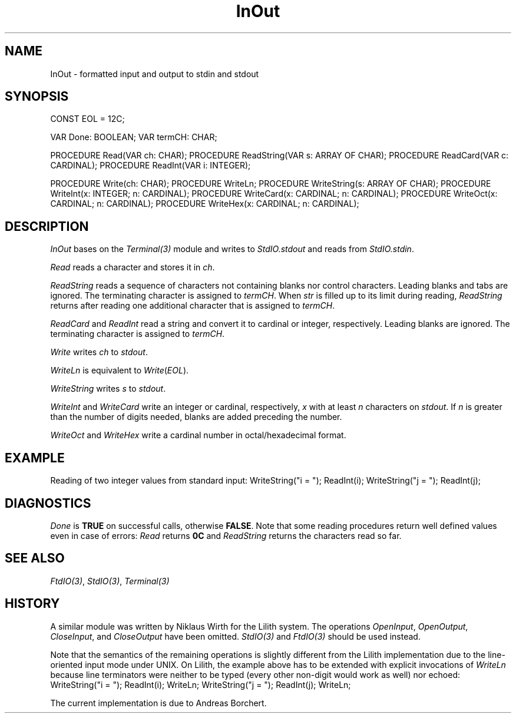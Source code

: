 .\" ---------------------------------------------------------------------------
.\" Ulm's Modula-2 Compiler and Library Documentation
.\" Copyright (C) 1983-1999 by University of Ulm, SAI, 89069 Ulm, Germany
.\" ---------------------------------------------------------------------------
.TH InOut 3 "local:Borchert"
.SH NAME
InOut \- formatted input and output to stdin and stdout
.SH SYNOPSIS
.Pg
CONST EOL = 12C;
.sp 0.7
VAR Done: BOOLEAN;
VAR termCH: CHAR;
.sp 0.7
PROCEDURE Read(VAR ch: CHAR);
PROCEDURE ReadString(VAR s: ARRAY OF CHAR);
PROCEDURE ReadCard(VAR c: CARDINAL);
PROCEDURE ReadInt(VAR i: INTEGER);
.sp 0.7
PROCEDURE Write(ch: CHAR);
PROCEDURE WriteLn;
PROCEDURE WriteString(s: ARRAY OF CHAR);
PROCEDURE WriteInt(x: INTEGER; n: CARDINAL);
PROCEDURE WriteCard(x: CARDINAL; n: CARDINAL);
PROCEDURE WriteOct(x: CARDINAL; n: CARDINAL);
PROCEDURE WriteHex(x: CARDINAL; n: CARDINAL);
.Pe
.SH DESCRIPTION
.I InOut
bases on the
.I Terminal(3)
module and writes to
.I StdIO.stdout
and reads from
.IR StdIO.stdin .
.PP
.I Read
reads a character and stores it in
.IR ch .
.PP
.I ReadString
reads a sequence of characters not containing blanks nor
control characters.
Leading blanks and tabs are ignored.
The terminating character is assigned to
.IR termCH .
When
.I str
is filled up to its limit during reading,
.I ReadString
returns after reading one additional character that
is assigned to
.IR termCH .
.PP
.I ReadCard
and
.I ReadInt
read a string and convert it to
cardinal or integer, respectively.
Leading blanks are ignored.
The terminating character is assigned to
.IR termCH .
.PP
.I Write
writes
.I ch
to
.IR stdout .
.PP
.I WriteLn
is equivalent to
\fIWrite\fP(\fIEOL\fP).
.PP
.I WriteString
writes
.I s
to
.IR stdout .
.PP
.I WriteInt
and
.I WriteCard
write an integer or cardinal, respectively,
.I x
with at least
.I n
characters on
.IR stdout .
If
.I n
is greater than the number of digits needed,
blanks are added preceding the number.
.PP
.I WriteOct
and
.I WriteHex
write a cardinal number in
octal/hexadecimal format.
.SH EXAMPLE
Reading of two integer values from standard input:
.Pg
WriteString("i = "); ReadInt(i);
WriteString("j = "); ReadInt(j);
.Pe
.SH DIAGNOSTICS
.I Done
is
.B TRUE
on successful calls,
otherwise
.BR FALSE .
Note that some reading procedures return well defined values even
in case of errors: \fIRead\fP returns \fB0C\fP and \fIReadString\fP
returns the characters read so far.
.SH "SEE ALSO"
\fIFtdIO(3)\fP,
\fIStdIO(3)\fP,
\fITerminal(3)\fP
.SH HISTORY
A similar module was written by Niklaus Wirth for the Lilith system.
The operations \fIOpenInput\fP, \fIOpenOutput\fP, \fICloseInput\fP, and
\fICloseOutput\fP have been omitted. \fIStdIO(3)\fP
and \fIFtdIO(3)\fP should be used instead.
.PP
Note that the semantics of the remaining operations is slightly different
from the Lilith implementation due to the line-oriented input mode
under UNIX.
On Lilith, the example above has to be extended with
explicit invocations of \fIWriteLn\fP because line terminators
were neither to be typed (every other non-digit would
work as well) nor echoed:
.Pg
WriteString("i = "); ReadInt(i); WriteLn;
WriteString("j = "); ReadInt(j); WriteLn;
.Pe
.PP
The current implementation is due to Andreas Borchert.
.\" ---------------------------------------------------------------------------
.\" $Id: InOut.3,v 1.3 1999/01/26 20:39:08 borchert Exp $
.\" ---------------------------------------------------------------------------
.\" $Log: InOut.3,v $
.\" Revision 1.3  1999/01/26  20:39:08  borchert
.\" - some bad IR-constructions removed
.\" - some text to ReadString added
.\" - some text to DIAGNOSTICS added
.\"
.\" Revision 1.2  1997/02/25  17:39:59  borchert
.\" formatting changed and HISTORY added
.\"
.\" Revision 1.1  1996/12/04  18:19:17  martin
.\" Initial revision
.\"
.\" ---------------------------------------------------------------------------
